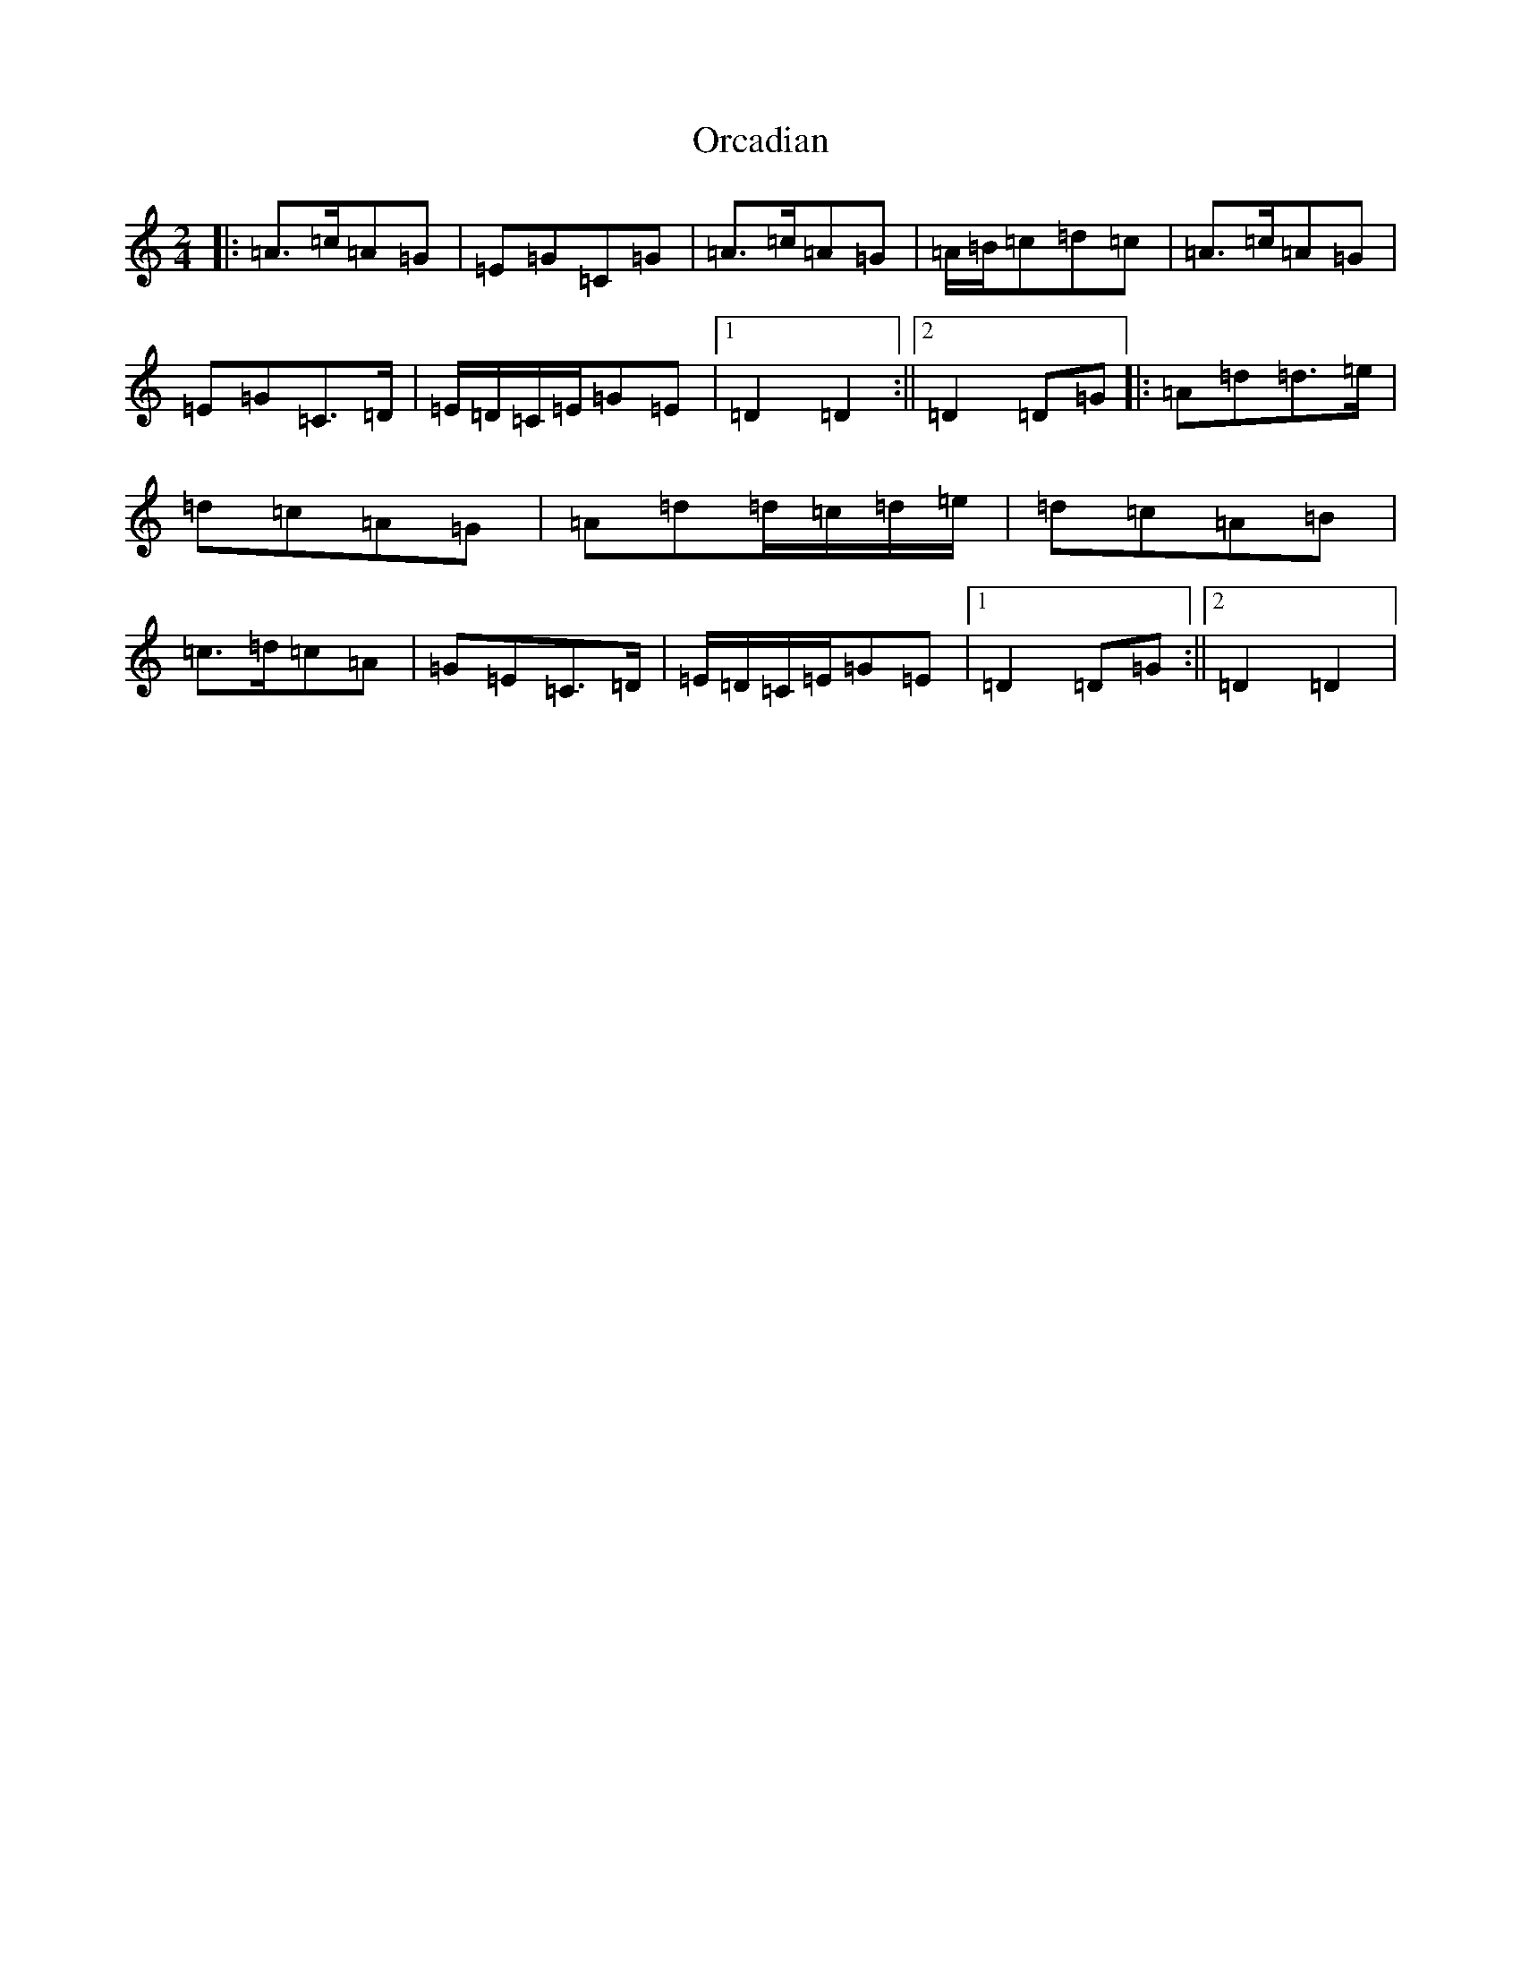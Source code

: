 X: 8097
T: Orcadian
S: https://thesession.org/tunes/11524#setting11524
Z: D Major
R: jig
M:2/4
L:1/8
K: C Major
|:=A>=c=A=G|=E=G=C=G|=A>=c=A=G|=A/2=B/2=c=d=c|=A>=c=A=G|=E=G=C>=D|=E/2=D/2=C/2=E/2=G=E|1=D2=D2:||2=D2=D=G|:=A=d=d>=e|=d=c=A=G|=A=d=d/2=c/2=d/2=e/2|=d=c=A=B|=c>=d=c=A|=G=E=C>=D|=E/2=D/2=C/2=E/2=G=E|1=D2=D=G:||2=D2=D2|